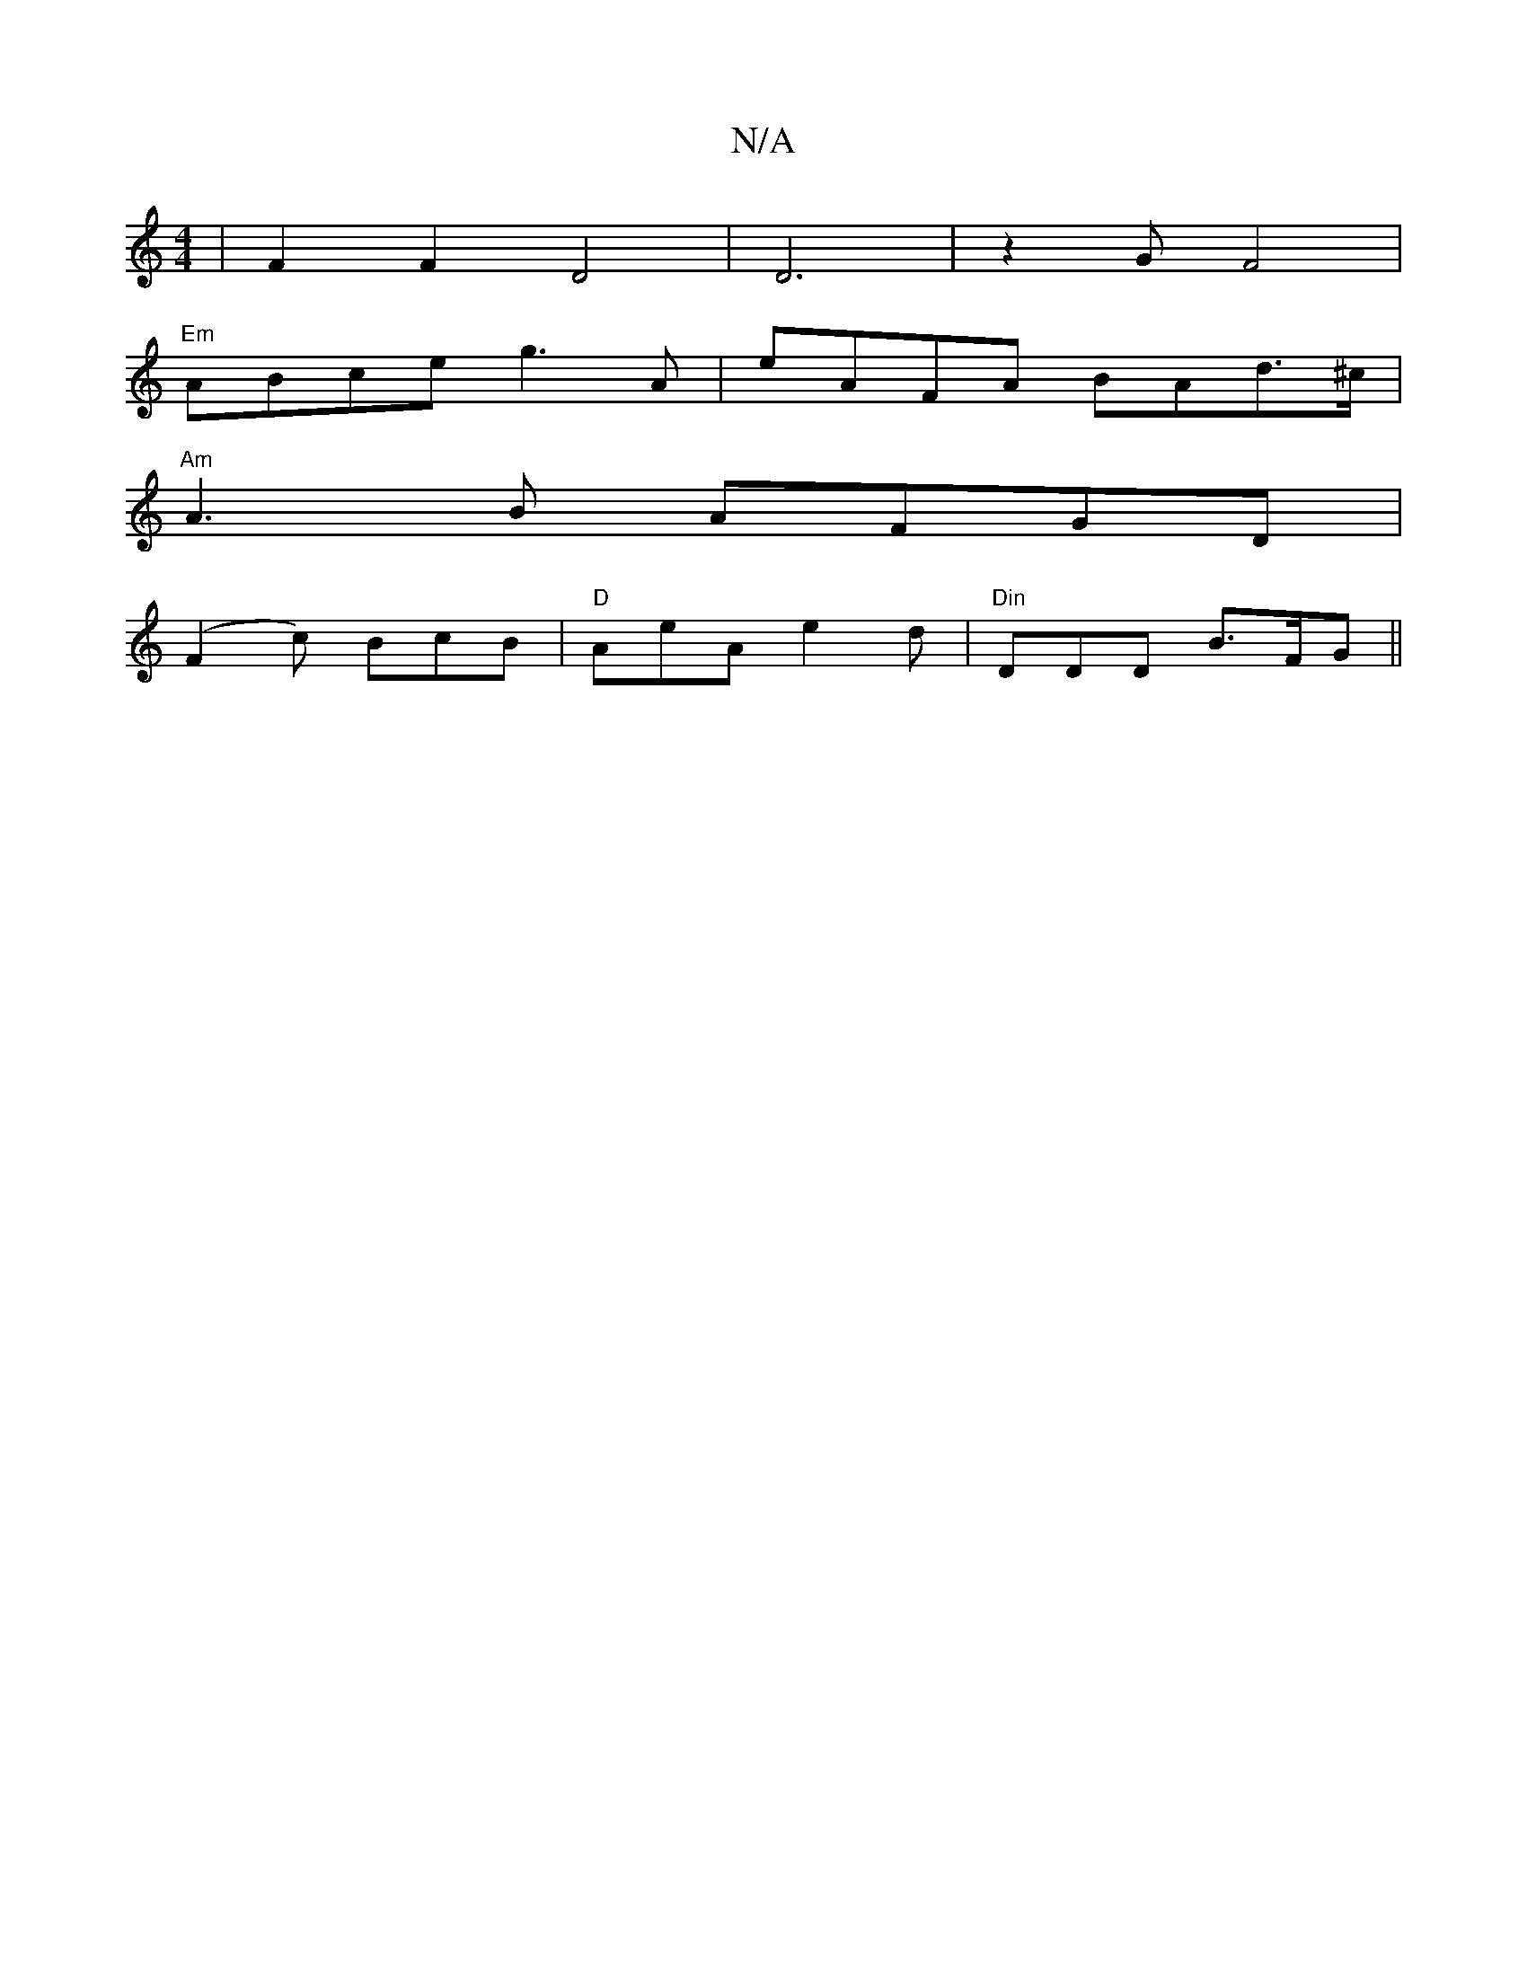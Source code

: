X:1
T:N/A
M:4/4
R:N/A
K:Cmajor
|F2F2D4|D6|z2 G F4|
"Em"ABce g3 A|eAFA BAd>^c|
"Am"A3B AFGD|
(F2c) BcB|"D"AeA e2d | "Din"DDD B>FG ||

E<AF>G e3/2G/2|A/2G/2B/2c/2d/2gd|(3efa af|geef e~f3 efdd|(3BcB c/B/ ced d| cecA BdBB|e^Aca g2fd|e2